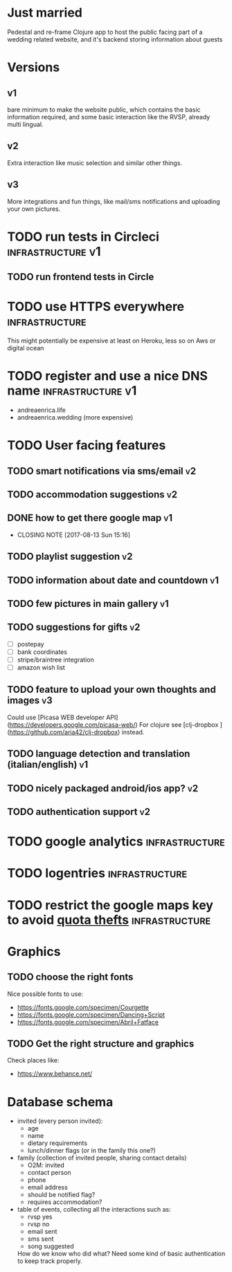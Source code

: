* Just married

Pedestal and re-frame Clojure app to host the public facing part of a
wedding related website, and it's backend storing information about guests

* Versions

** v1
   DEADLINE: <2017-09-08 Fri>
   bare minimum to make the website public, which contains the basic information required,
   and some basic interaction like the RVSP, already multi lingual.

** v2
   DEADLINE: <2017-10-29 Sun>
   Extra interaction like music selection and similar other things.

** v3
   DEADLINE: <2017-12-31 Sun>
   More integrations and fun things, like mail/sms notifications and uploading your own pictures.

* TODO run tests in Circleci                              :infrastructure:v1:
** TODO run frontend tests in Circle

* TODO use HTTPS everywhere                                  :infrastructure:
  This might potentially be expensive at least on Heroku, less so on Aws or digital ocean

* TODO register and use a nice DNS name                      :infrastructure:v1:
  - andreaenrica.life
  - andreaenrica.wedding (more expensive)

* TODO User facing features

** TODO smart notifications via sms/email                                :v2:

** TODO accommodation suggestions                                        :v2:

** DONE how to get there google map                                      :v1:
   CLOSED: [2017-08-13 Sun 15:16]

   - CLOSING NOTE [2017-08-13 Sun 15:16]

** TODO playlist suggestion                                              :v2:

** TODO information about date and countdown                             :v1:

** TODO few pictures in main gallery                                     :v1:

** TODO suggestions for gifts                                            :v2:
   - [ ] postepay
   - [ ] bank coordinates
   - [ ] stripe/braintree integration
   - [ ] amazon wish list

** TODO feature to upload your own thoughts and images                   :v3:

Could use [Picasa WEB developer API](https://developers.google.com/picasa-web/) 
For clojure see [clj-dropbox ](https://github.com/aria42/clj-dropbox) instead.

** TODO language detection and translation (italian/english)             :v1:

** TODO nicely packaged android/ios app?                                 :v2:

** TODO authentication support                                           :v2:

* TODO google analytics                                      :infrastructure:

* TODO logentries                                               :infrastructure:

* TODO restrict the google maps key to avoid [[https://console.developers.google.com/apis/credentials/key/226?authuser=0&project=getting-married-1499546104310&pli=1][quota thefts]]   :infrastructure:

* Graphics

** TODO choose the right fonts

Nice possible fonts to use:

- https://fonts.google.com/specimen/Courgette
- https://fonts.google.com/specimen/Dancing+Script
- https://fonts.google.com/specimen/Abril+Fatface

** TODO Get the right structure and graphics

Check places like:

- https://www.behance.net/

* Database schema

- invited (every person invited):
  + age
  + name
  + dietary requirements
  + lunch/dinner flags (or in the family this one?)

- family (collection of invited people, sharing contact details)
  + O2M: invited
  + contact person
  + phone
  + email address
  + should be notified flag?
  + requires accommodation?

- table of events, collecting all the interactions such as:
  + rvsp yes
  + rvsp no
  + email sent
  + sms sent
  + song suggested

  How do we know who did what? Need some kind of basic authentication to keep track properly.
